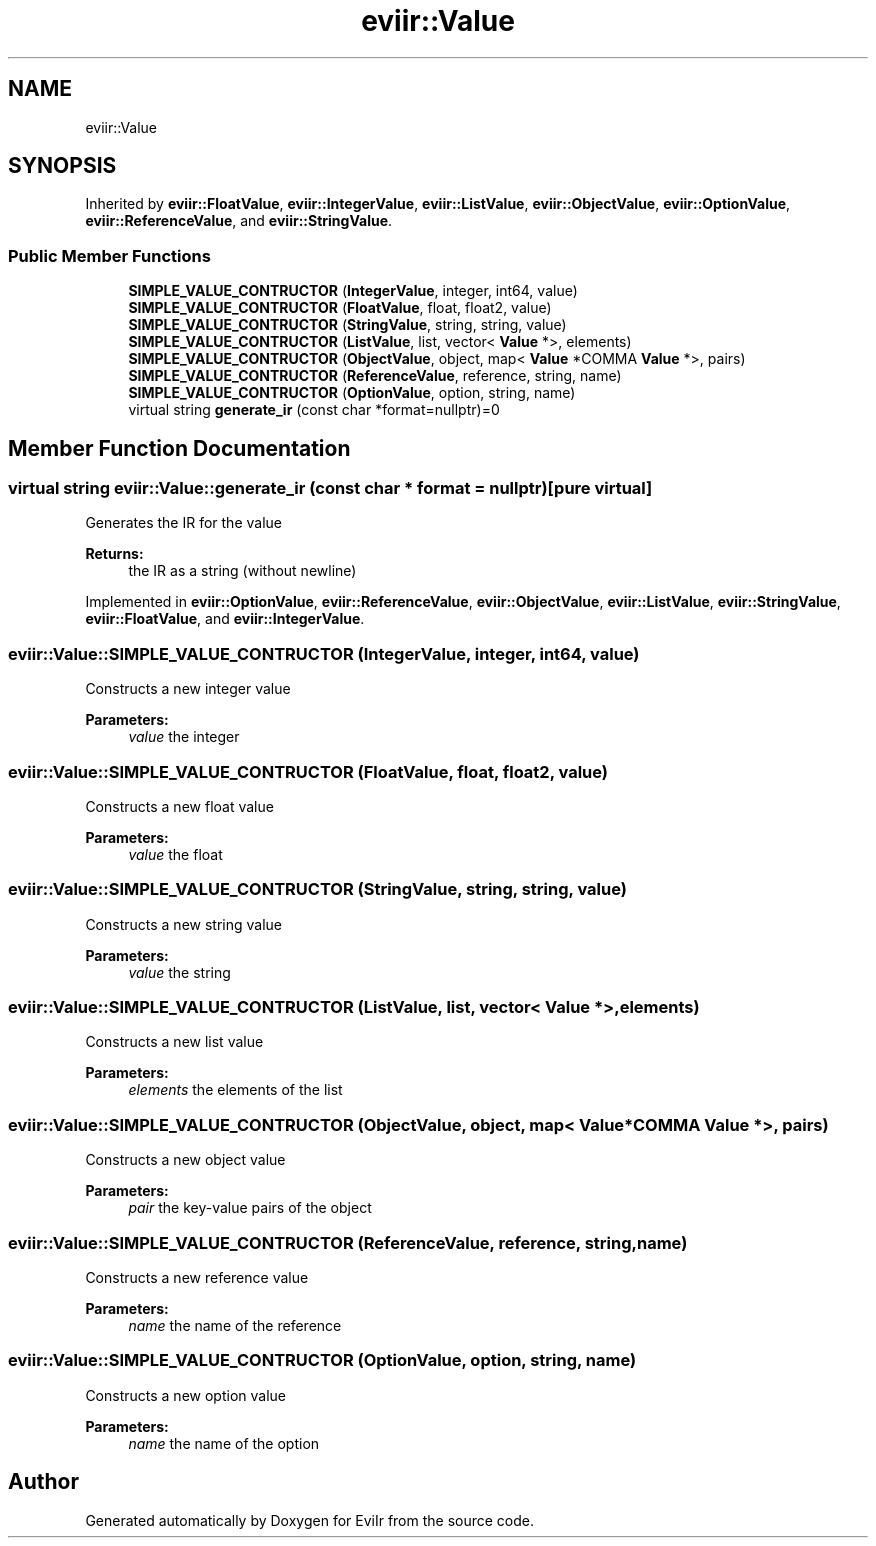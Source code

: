 .TH "eviir::Value" 3 "Tue Apr 12 2022" "Version 0.0.1" "EviIr" \" -*- nroff -*-
.ad l
.nh
.SH NAME
eviir::Value
.SH SYNOPSIS
.br
.PP
.PP
Inherited by \fBeviir::FloatValue\fP, \fBeviir::IntegerValue\fP, \fBeviir::ListValue\fP, \fBeviir::ObjectValue\fP, \fBeviir::OptionValue\fP, \fBeviir::ReferenceValue\fP, and \fBeviir::StringValue\fP\&.
.SS "Public Member Functions"

.in +1c
.ti -1c
.RI "\fBSIMPLE_VALUE_CONTRUCTOR\fP (\fBIntegerValue\fP, integer, int64, value)"
.br
.ti -1c
.RI "\fBSIMPLE_VALUE_CONTRUCTOR\fP (\fBFloatValue\fP, float, float2, value)"
.br
.ti -1c
.RI "\fBSIMPLE_VALUE_CONTRUCTOR\fP (\fBStringValue\fP, string, string, value)"
.br
.ti -1c
.RI "\fBSIMPLE_VALUE_CONTRUCTOR\fP (\fBListValue\fP, list, vector< \fBValue\fP *>, elements)"
.br
.ti -1c
.RI "\fBSIMPLE_VALUE_CONTRUCTOR\fP (\fBObjectValue\fP, object, map< \fBValue\fP *COMMA \fBValue\fP *>, pairs)"
.br
.ti -1c
.RI "\fBSIMPLE_VALUE_CONTRUCTOR\fP (\fBReferenceValue\fP, reference, string, name)"
.br
.ti -1c
.RI "\fBSIMPLE_VALUE_CONTRUCTOR\fP (\fBOptionValue\fP, option, string, name)"
.br
.ti -1c
.RI "virtual string \fBgenerate_ir\fP (const char *format=nullptr)=0"
.br
.in -1c
.SH "Member Function Documentation"
.PP 
.SS "virtual string eviir::Value::generate_ir (const char * format = \fCnullptr\fP)\fC [pure virtual]\fP"
Generates the IR for the value 
.PP
\fBReturns:\fP
.RS 4
the IR as a string (without newline) 
.RE
.PP

.PP
Implemented in \fBeviir::OptionValue\fP, \fBeviir::ReferenceValue\fP, \fBeviir::ObjectValue\fP, \fBeviir::ListValue\fP, \fBeviir::StringValue\fP, \fBeviir::FloatValue\fP, and \fBeviir::IntegerValue\fP\&.
.SS "eviir::Value::SIMPLE_VALUE_CONTRUCTOR (\fBIntegerValue\fP, integer, int64, value)"
Constructs a new integer value 
.PP
\fBParameters:\fP
.RS 4
\fIvalue\fP the integer 
.RE
.PP

.SS "eviir::Value::SIMPLE_VALUE_CONTRUCTOR (\fBFloatValue\fP, float, float2, value)"
Constructs a new float value 
.PP
\fBParameters:\fP
.RS 4
\fIvalue\fP the float 
.RE
.PP

.SS "eviir::Value::SIMPLE_VALUE_CONTRUCTOR (\fBStringValue\fP, string, string, value)"
Constructs a new string value 
.PP
\fBParameters:\fP
.RS 4
\fIvalue\fP the string 
.RE
.PP

.SS "eviir::Value::SIMPLE_VALUE_CONTRUCTOR (\fBListValue\fP, list, vector< \fBValue\fP *>, elements)"
Constructs a new list value 
.PP
\fBParameters:\fP
.RS 4
\fIelements\fP the elements of the list 
.RE
.PP

.SS "eviir::Value::SIMPLE_VALUE_CONTRUCTOR (\fBObjectValue\fP, object, map< \fBValue\fP *COMMA \fBValue\fP *>, pairs)"
Constructs a new object value 
.PP
\fBParameters:\fP
.RS 4
\fIpair\fP the key-value pairs of the object 
.RE
.PP

.SS "eviir::Value::SIMPLE_VALUE_CONTRUCTOR (\fBReferenceValue\fP, reference, string, name)"
Constructs a new reference value 
.PP
\fBParameters:\fP
.RS 4
\fIname\fP the name of the reference 
.RE
.PP

.SS "eviir::Value::SIMPLE_VALUE_CONTRUCTOR (\fBOptionValue\fP, option, string, name)"
Constructs a new option value 
.PP
\fBParameters:\fP
.RS 4
\fIname\fP the name of the option 
.RE
.PP


.SH "Author"
.PP 
Generated automatically by Doxygen for EviIr from the source code\&.
